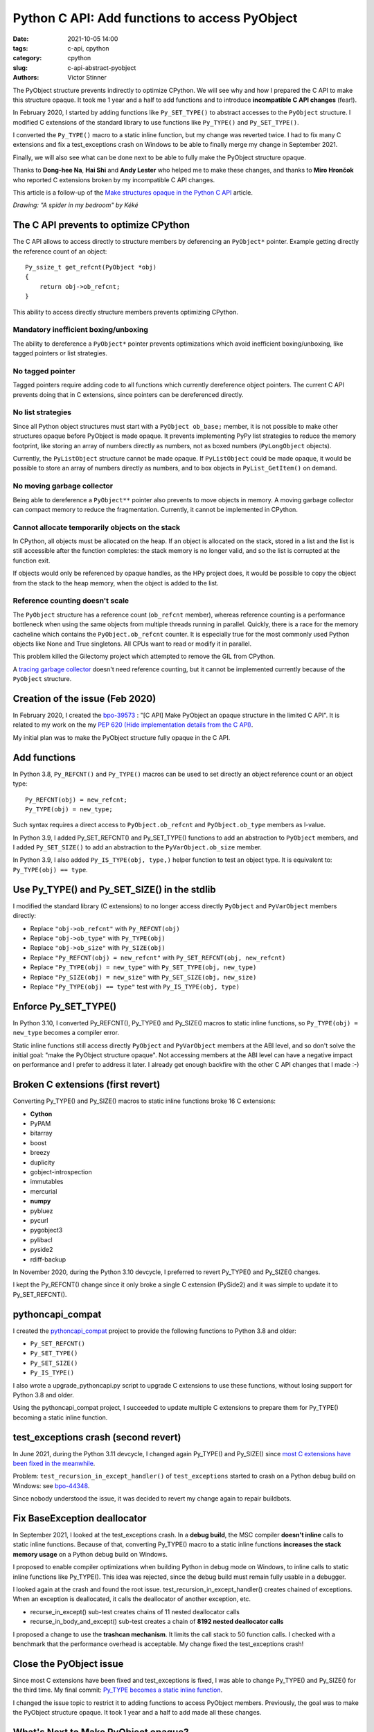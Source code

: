 ++++++++++++++++++++++++++++++++++++++++++++++
Python C API: Add functions to access PyObject
++++++++++++++++++++++++++++++++++++++++++++++

:date: 2021-10-05 14:00
:tags: c-api, cpython
:category: cpython
:slug: c-api-abstract-pyobject
:authors: Victor Stinner

.. image:: {static}/images/spider.png
   :alt: A spider in my bedroom
   :target: https://twitter.com/Kekeflipnote/status/1433139994516934663

The PyObject structure prevents indirectly to optimize CPython. We will see why
and how I prepared the C API to make this structure opaque. It took me 1 year
and a half to add functions and to introduce **incompatible C API changes**
(fear!).

In February 2020, I started by adding functions like ``Py_SET_TYPE()`` to
abstract accesses to the ``PyObject`` structure. I modified C extensions of the
standard library to use functions like ``Py_TYPE()`` and ``Py_SET_TYPE()``.

I converted the ``Py_TYPE()`` macro to a static inline function, but my change
was reverted twice. I had to fix many C extensions and fix a test_exceptions
crash on Windows to be able to finally merge my change in September 2021.

Finally, we will also see what can be done next to be able to fully make the
PyObject structure opaque.

Thanks to **Dong-hee Na**, **Hai Shi** and **Andy Lester** who helped me to
make these changes, and thanks to **Miro Hrončok** who reported C extensions
broken by my incompatible C API changes.

This article is a follow-up of the `Make structures opaque in the Python C API
<{filename}/c-api-opaque-structures.rst>`_ article.

*Drawing: "A spider in my bedroom" by Kéké*

The C API prevents to optimize CPython
======================================

The C API allows to access directly to structure members by deferencing an
``PyObject*`` pointer. Example getting directly the reference count of an
object::

    Py_ssize_t get_refcnt(PyObject *obj)
    {
        return obj->ob_refcnt;
    }

This ability to access directly structure members prevents optimizing CPython.

Mandatory inefficient boxing/unboxing
-------------------------------------

The ability to dereference a ``PyObject*`` pointer prevents optimizations which
avoid inefficient boxing/unboxing, like tagged pointers or list strategies.

No tagged pointer
-----------------

Tagged pointers require adding code to all functions which currently
dereference object pointers. The current C API prevents doing that in C
extensions, since pointers can be dereferenced directly.

No list strategies
------------------

Since all Python object structures must start with a ``PyObject ob_base;``
member, it is not possible to make other structures opaque before PyObject is
made opaque. It prevents implementing PyPy list strategies to reduce the memory
footprint, like storing an array of numbers directly as numbers, not as boxed
numbers (``PyLongObject`` objects).

Currently, the ``PyListObject`` structure cannot be made opaque. If
``PyListObject`` could be made opaque, it would be possible to store an array
of numbers directly as numbers, and to box objects in ``PyList_GetItem()`` on
demand.

No moving garbage collector
---------------------------

Being able to dereference a ``PyObject**`` pointer also prevents to move
objects in memory. A moving garbage collector can compact memory to reduce the
fragmentation. Currently, it cannot be implemented in CPython.

Cannot allocate temporarily objects on the stack
------------------------------------------------

In CPython, all objects must be allocated on the heap. If an object is
allocated on the stack, stored in a list and the list is still accessible after
the function completes: the stack memory is no longer valid, and so the list is
corrupted at the function exit.

If objects would only be referenced by opaque handles, as the HPy project does,
it would be possible to copy the object from the stack to the heap memory, when
the object is added to the list.

Reference counting doesn't scale
--------------------------------

The ``PyObject`` structure has a reference count (``ob_refcnt`` member),
whereas reference counting is a performance bottleneck when using the same
objects from multiple threads running in parallel. Quickly, there is a race for
the memory cacheline which contains the ``PyObject.ob_refcnt`` counter. It is
especially true for the most commonly used Python objects like None and True
singletons. All CPUs want to read or modify it in parallel.

This problem killed the Gilectomy project which attempted to remove the GIL
from CPython.

A `tracing garbage collector
<https://en.wikipedia.org/wiki/Tracing_garbage_collection>`_ doesn't need
reference counting, but it cannot be implemented currently because of the
``PyObject`` structure.


Creation of the issue (Feb 2020)
================================

In February 2020, I created the `bpo-39573
<https://bugs.python.org/issue39573>`_ : "[C API] Make PyObject an opaque
structure in the limited C API". It is related to my work on the my `PEP 620
(Hide implementation details from the C API)
<https://www.python.org/dev/peps/pep-0620/>`_.

My initial plan was to make the PyObject structure fully opaque in the C API.

Add functions
=============

In Python 3.8, ``Py_REFCNT()`` and ``Py_TYPE()`` macros can be used to set directly an
object reference count or an object type::

    Py_REFCNT(obj) = new_refcnt;
    Py_TYPE(obj) = new_type;

Such syntax requires a direct access to ``PyObject.ob_refcnt`` and
``PyObject.ob_type`` members as l-value.

In Python 3.9, I added Py_SET_REFCNT() and Py_SET_TYPE() functions to add an
abstraction to ``PyObject`` members, and I added ``Py_SET_SIZE()`` to add an
abstraction to the ``PyVarObject.ob_size`` member.

In Python 3.9, I also added ``Py_IS_TYPE(obj, type,)`` helper function to test
an object type. It is equivalent to: ``Py_TYPE(obj) == type``.

Use Py_TYPE() and Py_SET_SIZE() in the stdlib
=============================================

I modified the standard library (C extensions) to no longer access directly
``PyObject`` and ``PyVarObject`` members directly:

* Replace ``"obj->ob_refcnt"`` with ``Py_REFCNT(obj)``
* Replace ``"obj->ob_type"`` with ``Py_TYPE(obj)``
* Replace ``"obj->ob_size"`` with ``Py_SIZE(obj)``
* Replace ``"Py_REFCNT(obj) = new_refcnt"`` with ``Py_SET_REFCNT(obj, new_refcnt)``
* Replace ``"Py_TYPE(obj) = new_type"`` with ``Py_SET_TYPE(obj, new_type)``
* Replace ``"Py_SIZE(obj) = new_size"`` with ``Py_SET_SIZE(obj, new_size)``
* Replace ``"Py_TYPE(obj) == type"`` test with ``Py_IS_TYPE(obj, type)``

Enforce Py_SET_TYPE()
=====================

In Python 3.10, I converted Py_REFCNT(), Py_TYPE() and Py_SIZE() macros to
static inline functions, so ``Py_TYPE(obj) = new_type`` becomes a compiler
error.

Static inline functions still access directly ``PyObject`` and ``PyVarObject``
members at the ABI level, and so don't solve the initial goal: "make the
PyObject structure opaque". Not accessing members at the ABI level can have a
negative impact on performance and I prefer to address it later. I already get
enough backfire with the other C API changes that I made :-)

Broken C extensions (first revert)
==================================

Converting Py_TYPE() and Py_SIZE() macros to static inline functions broke 16 C
extensions:

* **Cython**
* PyPAM
* bitarray
* boost
* breezy
* duplicity
* gobject-introspection
* immutables
* mercurial
* **numpy**
* pybluez
* pycurl
* pygobject3
* pylibacl
* pyside2
* rdiff-backup

In November 2020, during the Python 3.10 devcycle, I preferred to revert
Py_TYPE() and Py_SIZE() changes.

I kept the Py_REFCNT() change since it only broke a single C extension
(PySide2) and it was simple to update it to Py_SET_REFCNT().


pythoncapi_compat
=================

I created the `pythoncapi_compat
<https://github.com/pythoncapi/pythoncapi_compat>`_ project to provide the
following functions to Python 3.8 and older:

* ``Py_SET_REFCNT()``
* ``Py_SET_TYPE()``
* ``Py_SET_SIZE()``
* ``Py_IS_TYPE()``

I also wrote a upgrade_pythoncapi.py script to upgrade C extensions to use
these functions, without losing support for Python 3.8 and older.

Using the pythoncapi_compat project, I succeeded to update multiple C
extensions to prepare them for Py_TYPE() becoming a static inline function.


test_exceptions crash (second revert)
=====================================

In June 2021, during the Python 3.11 devcycle, I changed again Py_TYPE() and
Py_SIZE() since `most C extensions have been fixed in the meanwhile
<https://bugs.python.org/issue39573#msg401378>`_.

Problem: ``test_recursion_in_except_handler()`` of ``test_exceptions`` started
to crash on a Python debug build on Windows: see `bpo-44348
<https://bugs.python.org/issue44348>`_.

Since nobody understood the issue, it was decided to revert my change again to
repair buildbots.

Fix BaseException deallocator
=============================

In September 2021, I looked at the test_exceptions crash. In a **debug build**,
the MSC compiler **doesn't inline** calls to static inline functions. Because
of that, converting Py_TYPE() macro to a static inline functions **increases
the stack memory usage** on a Python debug build on Windows.

I proposed to enable compiler optimizations when building Python in debug mode
on Windows, to inline calls to static inline functions like Py_TYPE(). This
idea was rejected, since the debug build must remain fully usable in a
debugger.

I looked again at the crash and found the root issue.
test_recursion_in_except_handler() creates chained of exceptions. When an
exception is deallocated, it calls the deallocator of another exception, etc.

* recurse_in_except() sub-test creates chains of 11 nested deallocator calls
* recurse_in_body_and_except() sub-test creates a chain of **8192 nested deallocator calls**

I proposed a change to use the **trashcan mechanism**. It limits the call stack to
50 function calls. I checked with a benchmark that the performance overhead is
acceptable. My change fixed the test_exceptions crash!

Close the PyObject issue
========================

Since most C extensions have been fixed and test_exceptions is fixed, I was
able to change Py_TYPE() and Py_SIZE() for the third time. My final commit:
`Py_TYPE becomes a static inline function
<https://github.com/python/cpython/commit/cb15afcccffc6c42cbfb7456ce8db89cd2f77512>`__.

I changed the issue topic to restrict it to adding functions to access PyObject
members. Previously, the goal was to make the PyObject structure opaque.
It took 1 year and a half to add made all these changes.


What's Next to Make PyObject opaque?
====================================

The ``PyObject`` structure is used to define structurres of all Python types,
like ``PyListObject``. All structures start with ``PyObject ob_base;`` and so
the compiler must have access to the ``PyObject`` structure.

Moreover, ``PyType_FromSpec()`` and ``PyType_Spec`` API use indirectly
``sizeof(PyObject)`` in the ``PyType_Spec.basicsize`` member when defining a
type.

One option to make the ``PyObject`` structure opaque would be to modify the
``PyObject`` structure to make it empty, and move its members into a new
private ``_PyObject`` structure. This ``_PyObject`` structure would be
allocated before the ``PyObject*`` pointer, same idea as the current
``PyGC_Head`` header which is also allocated before the ``PyObject*`` pointer.

These changes are more complex than what I expected and so I prefer to open a
new issue later to propose these changes. Also, the performance of these
changes must be checked with benchmarks, to ensure that there is no performance
overhead or that the overhead is acceptable.
